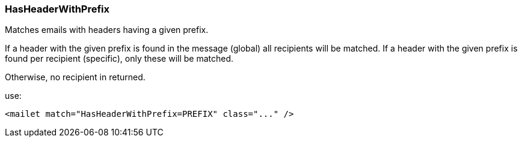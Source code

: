 === HasHeaderWithPrefix

Matches emails with headers having a given prefix.

If a header with the given prefix is found in the message (global) all recipients will be matched.
If a header with the given prefix is found per recipient (specific), only these will be matched.

Otherwise, no recipient in returned.

use:

....
<mailet match="HasHeaderWithPrefix=PREFIX" class="..." />
....